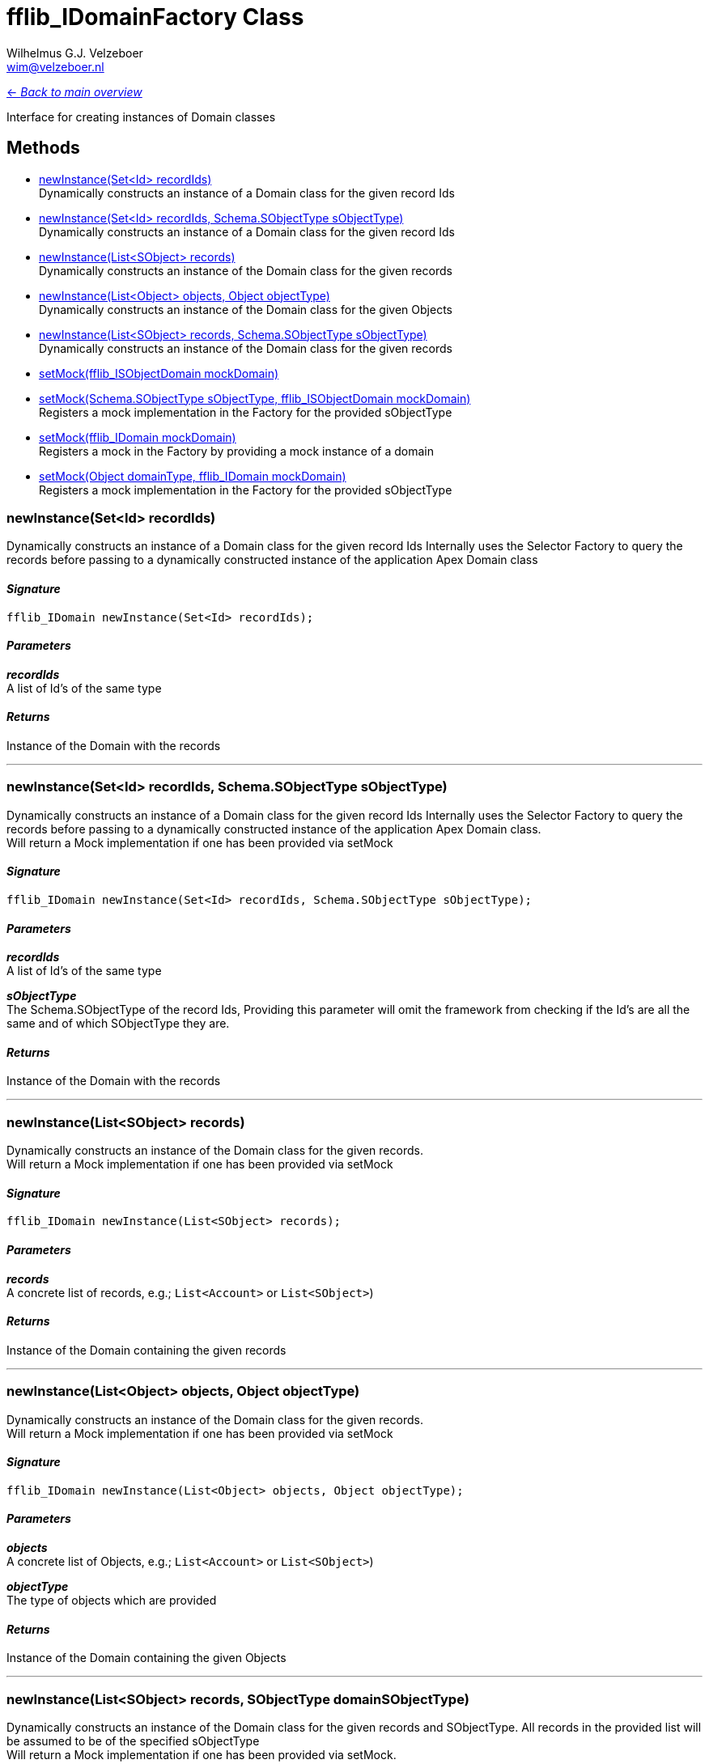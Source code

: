 = fflib_IDomainFactory Class
:Author:    Wilhelmus G.J. Velzeboer
:Email:     wim@velzeboer.nl
:Date:      2021
:Revision:  version 1

link:README.asciidoc[<- _Back to main overview_]

Interface for creating instances of Domain classes

== Methods

- <<newInstance1, newInstance(Set<Id> recordIds)>> +
Dynamically constructs an instance of a Domain class for the given record Ids
- <<newInstance2, newInstance(Set<Id> recordIds, Schema.SObjectType sObjectType)>> +
Dynamically constructs an instance of a Domain class for the given record Ids
- <<newInstance3, newInstance(List<SObject> records)>> +
Dynamically constructs an instance of the Domain class for the given records
- <<newInstance4, newInstance(List<Object> objects, Object objectType)>> +
Dynamically constructs an instance of the Domain class for the given Objects
- <<newInstance5, newInstance(List<SObject> records, Schema.SObjectType sObjectType)>> +
Dynamically constructs an instance of the Domain class for the given records
- <<setMock1, setMock(fflib_ISObjectDomain mockDomain)>> +
- <<setMock2, setMock(Schema.SObjectType sObjectType, fflib_ISObjectDomain mockDomain)>> +
Registers a mock implementation in the Factory for the provided sObjectType
- <<setMock3, setMock(fflib_IDomain mockDomain)>> +
Registers a mock in the Factory by providing a mock instance of a domain
- <<setMock4, setMock(Object domainType, fflib_IDomain mockDomain)>> +
Registers a mock implementation in the Factory for the provided sObjectType


[[newInstance1]]
=== newInstance(Set<Id> recordIds)
Dynamically constructs an instance of a Domain class for the given record Ids
Internally uses the Selector Factory to query the records before passing to a
dynamically constructed instance of the application Apex Domain class

==== _Signature_
```java
fflib_IDomain newInstance(Set<Id> recordIds);
```

==== _Parameters_

_**recordIds**_ +
A list of Id's of the same type

==== _Returns_
Instance of the Domain with the records


___

[[newInstance2]]
=== newInstance(Set<Id> recordIds, Schema.SObjectType sObjectType)
Dynamically constructs an instance of a Domain class for the given record Ids
Internally uses the Selector Factory to query the records before passing to a
dynamically constructed instance of the application Apex Domain class. +
Will return a Mock implementation if one has been provided via setMock

==== _Signature_
```java
fflib_IDomain newInstance(Set<Id> recordIds, Schema.SObjectType sObjectType);
```

==== _Parameters_

_**recordIds**_ +
A list of Id's of the same type

_**sObjectType**_ +
The Schema.SObjectType of the record Ids,
Providing this parameter will omit the framework from checking if the Id's are all the same
and of which SObjectType they are.

==== _Returns_
Instance of the Domain with the records

___

[[newInstance3]]
=== newInstance(List<SObject> records)
Dynamically constructs an instance of the Domain class for the given records. +
Will return a Mock implementation if one has been provided via setMock

==== _Signature_
```java
fflib_IDomain newInstance(List<SObject> records);
```

==== _Parameters_

_**records**_ +
A concrete list of records, e.g.; `List<Account>` or `List<SObject>`)

==== _Returns_
Instance of the Domain containing the given records

___
[[newInstance4]]
=== newInstance(List<Object> objects, Object objectType)
Dynamically constructs an instance of the Domain class for the given records. +
Will return a Mock implementation if one has been provided via setMock

==== _Signature_
```java
fflib_IDomain newInstance(List<Object> objects, Object objectType);
```

==== _Parameters_

_**objects**_ +
A concrete list of Objects, e.g.; `List<Account>` or `List<SObject>`)

_**objectType**_ +
The type of objects which are provided

==== _Returns_
Instance of the Domain containing the given Objects

___

[[newInstance5]]
=== newInstance(List<SObject> records, SObjectType domainSObjectType)
Dynamically constructs an instance of the Domain class for the given records and SObjectType.
All records in the provided list will be assumed to be of the specified sObjectType +
Will return a Mock implementation if one has been provided via setMock. +


==== _Signature_
```java
fflib_IDomain newInstance(List<SObject> records, Schema.SObjectType sObjectType);
```

==== _Parameters_

_**records**_ +
A list records

_**sObjectType**_ +
SObjectType for list of records

==== _Returns_
Instance of the Domain containing the given records

___
[[setMock1]]
=== setMock(fflib_ISObjectDomain mockDomain)
Registers a mock in the Factory by providing a mock instance of a domain

NOTE: This method is only available for backward compatibility for
domains which are implementations of fflib_ISObjectDomain

==== _Signature_
```java
void setMock(fflib_ISObjectDomain mockDomain);
```

==== _Parameters_

_**mockDomain**_ +
The instance of the Domain mock

==== _Example_
```java
fflib_ApexMocks mocks = new fflib_ApexMocks();
IAccounts domainMock = (IAccounts) mocks.mock(IAccounts.class);
mocks.startStubbing();
mocks.when(domainMock.getType()).thenReturn(Schema.Account.SObjectType);
...
mocks.stopStubbing();

Application.Domain.setMock((fflib_ISObjectDomain) domainMock);
```

___

[[setMock2]]
=== setMock(Schema.SObjectType sObjectType, fflib_ISObjectDomain mockDomain)
Registers a mock implementation in the Factory for the provided sObjectType

NOTE: This method is only available for backward compatibility for
domains which are implementations of fflib_ISObjectDomain

==== _Signature_
```java
void setMock(Schema.SObjectType sObjectType, fflib_ISObjectDomain mockDomain);
```

==== _Parameters_

_**sObjectType**_ +
The SObjectType of the Domain mock, avoids the need to stub the mock to return its SObjectType

_**mockDomain**_ +
The instance of the Domain mock

==== _Example_
```java
fflib_ApexMocks mocks = new fflib_ApexMocks();
IAccounts domainMock = (IAccounts) mocks.mock(IAccounts.class);

Application.Domain.setMock(Schema.Account.SObjectType, domainMock);
```

___
[[setMock3]]
=== setMock(fflib_IDomain mockDomain)
Registers a mock in the Factory by providing a mock instance of a domain

==== _Signature_
```java
void setMock(fflib_IDomain mockDomain);
```

==== _Parameters_

_**mockDomain**_ +
The instance of the Domain mock

==== _Example_
```java
IAccounts domainMock = (IAccounts) mocks.mock(IAccounts.class);
mocks.startStubbing();
mocks.when(domainMock.getType()).thenReturn(Schema.Account.SObjectType);
...
mocks.stopStubbing();

Application.Domain.setMock(domainMock);
```

___
[[setMock4]]
=== setMock(Object domainType, fflib_IDomain mockDomain)
Registers a mock implementation in the Factory for the provided sObjectType

==== _Signature_
```java
void setMock(Object domainType, fflib_IDomain mockDomain);
```

==== _Parameters_

_**domainType**_ +
The ObjectType of the Domain mock, avoids the need to stub the mock to return its ObjectType

_**mockDomain**_ +
The instance of the Domain mock

==== _Example_
```java
fflib_ApexMocks mocks = new fflib_ApexMocks();
IAccounts domainMock = (IAccounts) mocks.mock(IAccounts.class);

Application.Domain.setMock(domainMock);
```

___